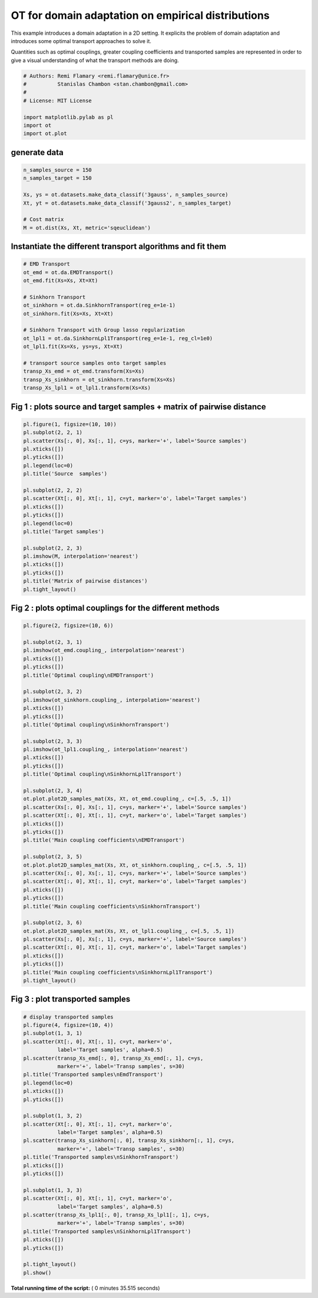 

.. _sphx_glr_auto_examples_plot_otda_d2.py:


===================================================
OT for domain adaptation on empirical distributions
===================================================

This example introduces a domain adaptation in a 2D setting. It explicits
the problem of domain adaptation and introduces some optimal transport
approaches to solve it.

Quantities such as optimal couplings, greater coupling coefficients and
transported samples are represented in order to give a visual understanding
of what the transport methods are doing.



.. code-block:: python


    # Authors: Remi Flamary <remi.flamary@unice.fr>
    #          Stanislas Chambon <stan.chambon@gmail.com>
    #
    # License: MIT License

    import matplotlib.pylab as pl
    import ot
    import ot.plot







generate data
-------------



.. code-block:: python


    n_samples_source = 150
    n_samples_target = 150

    Xs, ys = ot.datasets.make_data_classif('3gauss', n_samples_source)
    Xt, yt = ot.datasets.make_data_classif('3gauss2', n_samples_target)

    # Cost matrix
    M = ot.dist(Xs, Xt, metric='sqeuclidean')








Instantiate the different transport algorithms and fit them
-----------------------------------------------------------



.. code-block:: python


    # EMD Transport
    ot_emd = ot.da.EMDTransport()
    ot_emd.fit(Xs=Xs, Xt=Xt)

    # Sinkhorn Transport
    ot_sinkhorn = ot.da.SinkhornTransport(reg_e=1e-1)
    ot_sinkhorn.fit(Xs=Xs, Xt=Xt)

    # Sinkhorn Transport with Group lasso regularization
    ot_lpl1 = ot.da.SinkhornLpl1Transport(reg_e=1e-1, reg_cl=1e0)
    ot_lpl1.fit(Xs=Xs, ys=ys, Xt=Xt)

    # transport source samples onto target samples
    transp_Xs_emd = ot_emd.transform(Xs=Xs)
    transp_Xs_sinkhorn = ot_sinkhorn.transform(Xs=Xs)
    transp_Xs_lpl1 = ot_lpl1.transform(Xs=Xs)








Fig 1 : plots source and target samples + matrix of pairwise distance
---------------------------------------------------------------------



.. code-block:: python


    pl.figure(1, figsize=(10, 10))
    pl.subplot(2, 2, 1)
    pl.scatter(Xs[:, 0], Xs[:, 1], c=ys, marker='+', label='Source samples')
    pl.xticks([])
    pl.yticks([])
    pl.legend(loc=0)
    pl.title('Source  samples')

    pl.subplot(2, 2, 2)
    pl.scatter(Xt[:, 0], Xt[:, 1], c=yt, marker='o', label='Target samples')
    pl.xticks([])
    pl.yticks([])
    pl.legend(loc=0)
    pl.title('Target samples')

    pl.subplot(2, 2, 3)
    pl.imshow(M, interpolation='nearest')
    pl.xticks([])
    pl.yticks([])
    pl.title('Matrix of pairwise distances')
    pl.tight_layout()





.. image:: /auto_examples/images/sphx_glr_plot_otda_d2_001.png
    :align: center




Fig 2 : plots optimal couplings for the different methods
---------------------------------------------------------



.. code-block:: python

    pl.figure(2, figsize=(10, 6))

    pl.subplot(2, 3, 1)
    pl.imshow(ot_emd.coupling_, interpolation='nearest')
    pl.xticks([])
    pl.yticks([])
    pl.title('Optimal coupling\nEMDTransport')

    pl.subplot(2, 3, 2)
    pl.imshow(ot_sinkhorn.coupling_, interpolation='nearest')
    pl.xticks([])
    pl.yticks([])
    pl.title('Optimal coupling\nSinkhornTransport')

    pl.subplot(2, 3, 3)
    pl.imshow(ot_lpl1.coupling_, interpolation='nearest')
    pl.xticks([])
    pl.yticks([])
    pl.title('Optimal coupling\nSinkhornLpl1Transport')

    pl.subplot(2, 3, 4)
    ot.plot.plot2D_samples_mat(Xs, Xt, ot_emd.coupling_, c=[.5, .5, 1])
    pl.scatter(Xs[:, 0], Xs[:, 1], c=ys, marker='+', label='Source samples')
    pl.scatter(Xt[:, 0], Xt[:, 1], c=yt, marker='o', label='Target samples')
    pl.xticks([])
    pl.yticks([])
    pl.title('Main coupling coefficients\nEMDTransport')

    pl.subplot(2, 3, 5)
    ot.plot.plot2D_samples_mat(Xs, Xt, ot_sinkhorn.coupling_, c=[.5, .5, 1])
    pl.scatter(Xs[:, 0], Xs[:, 1], c=ys, marker='+', label='Source samples')
    pl.scatter(Xt[:, 0], Xt[:, 1], c=yt, marker='o', label='Target samples')
    pl.xticks([])
    pl.yticks([])
    pl.title('Main coupling coefficients\nSinkhornTransport')

    pl.subplot(2, 3, 6)
    ot.plot.plot2D_samples_mat(Xs, Xt, ot_lpl1.coupling_, c=[.5, .5, 1])
    pl.scatter(Xs[:, 0], Xs[:, 1], c=ys, marker='+', label='Source samples')
    pl.scatter(Xt[:, 0], Xt[:, 1], c=yt, marker='o', label='Target samples')
    pl.xticks([])
    pl.yticks([])
    pl.title('Main coupling coefficients\nSinkhornLpl1Transport')
    pl.tight_layout()





.. image:: /auto_examples/images/sphx_glr_plot_otda_d2_003.png
    :align: center




Fig 3 : plot transported samples
--------------------------------



.. code-block:: python


    # display transported samples
    pl.figure(4, figsize=(10, 4))
    pl.subplot(1, 3, 1)
    pl.scatter(Xt[:, 0], Xt[:, 1], c=yt, marker='o',
               label='Target samples', alpha=0.5)
    pl.scatter(transp_Xs_emd[:, 0], transp_Xs_emd[:, 1], c=ys,
               marker='+', label='Transp samples', s=30)
    pl.title('Transported samples\nEmdTransport')
    pl.legend(loc=0)
    pl.xticks([])
    pl.yticks([])

    pl.subplot(1, 3, 2)
    pl.scatter(Xt[:, 0], Xt[:, 1], c=yt, marker='o',
               label='Target samples', alpha=0.5)
    pl.scatter(transp_Xs_sinkhorn[:, 0], transp_Xs_sinkhorn[:, 1], c=ys,
               marker='+', label='Transp samples', s=30)
    pl.title('Transported samples\nSinkhornTransport')
    pl.xticks([])
    pl.yticks([])

    pl.subplot(1, 3, 3)
    pl.scatter(Xt[:, 0], Xt[:, 1], c=yt, marker='o',
               label='Target samples', alpha=0.5)
    pl.scatter(transp_Xs_lpl1[:, 0], transp_Xs_lpl1[:, 1], c=ys,
               marker='+', label='Transp samples', s=30)
    pl.title('Transported samples\nSinkhornLpl1Transport')
    pl.xticks([])
    pl.yticks([])

    pl.tight_layout()
    pl.show()



.. image:: /auto_examples/images/sphx_glr_plot_otda_d2_006.png
    :align: center




**Total running time of the script:** ( 0 minutes  35.515 seconds)



.. only :: html

 .. container:: sphx-glr-footer


  .. container:: sphx-glr-download

     :download:`Download Python source code: plot_otda_d2.py <plot_otda_d2.py>`



  .. container:: sphx-glr-download

     :download:`Download Jupyter notebook: plot_otda_d2.ipynb <plot_otda_d2.ipynb>`


.. only:: html

 .. rst-class:: sphx-glr-signature

    `Gallery generated by Sphinx-Gallery <https://sphinx-gallery.readthedocs.io>`_
